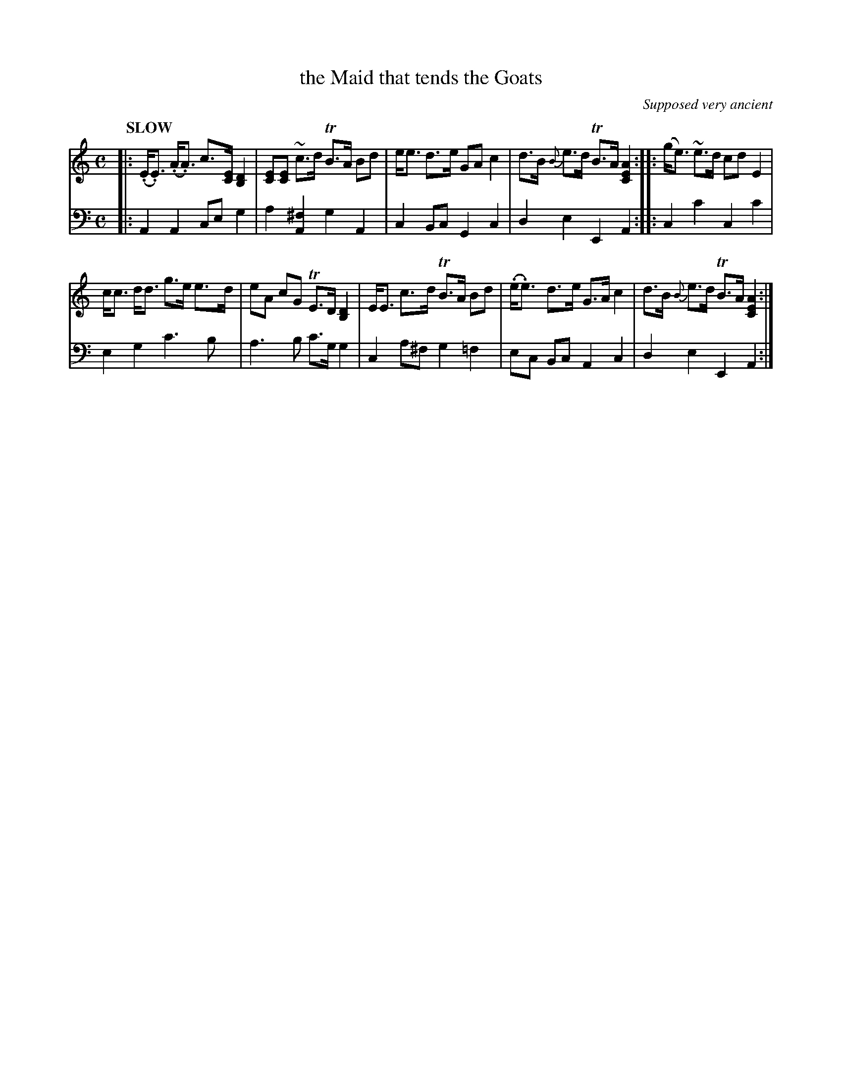X: 2121
T: the Maid that tends the Goats
O: Supposed very ancient
%R: air, strathspey
B: Niel Gow & Sons "Complete Repository" v.2 p.12 #1
Z: 2021 John Chambers <jc:trillian.mit.edu>
M: C
L: 1/8
Q: "SLOW"
K: Am
% - - - - - - - - - -
V: 1 staves=2
|:\
(.E<.E) (.A<.A) c>[EC] [D2B,2] | [EC][EC] ~c>d TB>A Bd | e<e d>e GA c2 | d>B {B}e>d TB>A [A2E2C2] :: (g<e) ~e>d cd E2 |
c<c d<d g>e e>d | eA cG TE>D [D2B,2] | E<E c>d TB>A Bd | (.e<.e) d>e G>A c2 | d>B {B}e>d TB>A [A2E2C2] :|
% - - - - - - - - - -
% Voice 2 preserves the staff layout in the book.
V: 2 clef=bass middle=d
|:\
A2A2 ceg2 | a2[^f2A2] g2A2 | c2Bc G2c2 | d2e2 E2A2 :: c2c'2 c2c'2 |
e2g2 c'3b | a3b c'>gg2 | c2a^f g2=f2 | ec Bc A2c2 | d2e2 E2A2 :|
